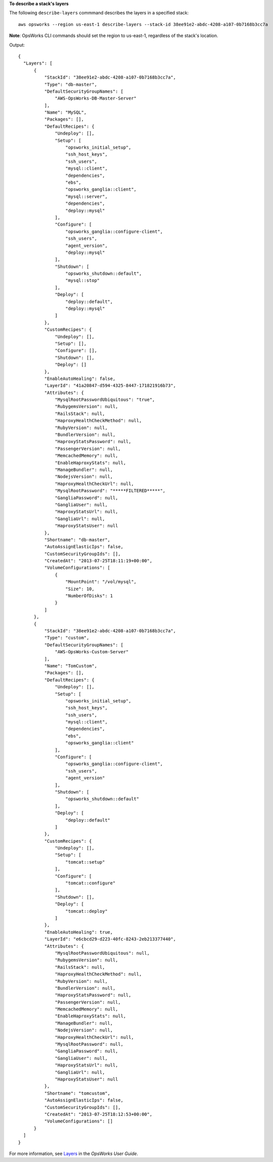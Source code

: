 **To describe a stack's layers**

The following ``describe-layers`` commmand describes the layers in a specified stack::

  aws opsworks --region us-east-1 describe-layers --stack-id 38ee91e2-abdc-4208-a107-0b7168b3cc7a

**Note**: OpsWorks CLI commands should set the region to us-east-1, regardless of the stack's location.

Output::

  {
    "Layers": [
        {
            "StackId": "38ee91e2-abdc-4208-a107-0b7168b3cc7a",
            "Type": "db-master",
            "DefaultSecurityGroupNames": [
                "AWS-OpsWorks-DB-Master-Server"
            ],
            "Name": "MySQL",
            "Packages": [],
            "DefaultRecipes": {
                "Undeploy": [],
                "Setup": [
                    "opsworks_initial_setup",
                    "ssh_host_keys",
                    "ssh_users",
                    "mysql::client",
                    "dependencies",
                    "ebs",
                    "opsworks_ganglia::client",
                    "mysql::server",
                    "dependencies",
                    "deploy::mysql"
                ],
                "Configure": [
                    "opsworks_ganglia::configure-client",
                    "ssh_users",
                    "agent_version",
                    "deploy::mysql"
                ],
                "Shutdown": [
                    "opsworks_shutdown::default",
                    "mysql::stop"
                ],
                "Deploy": [
                    "deploy::default",
                    "deploy::mysql"
                ]
            },
            "CustomRecipes": {
                "Undeploy": [],
                "Setup": [],
                "Configure": [],
                "Shutdown": [],
                "Deploy": []
            },
            "EnableAutoHealing": false,
            "LayerId": "41a20847-d594-4325-8447-171821916b73",
            "Attributes": {
                "MysqlRootPasswordUbiquitous": "true",
                "RubygemsVersion": null,
                "RailsStack": null,
                "HaproxyHealthCheckMethod": null,
                "RubyVersion": null,
                "BundlerVersion": null,
                "HaproxyStatsPassword": null,
                "PassengerVersion": null,
                "MemcachedMemory": null,
                "EnableHaproxyStats": null,
                "ManageBundler": null,
                "NodejsVersion": null,
                "HaproxyHealthCheckUrl": null,
                "MysqlRootPassword": "*****FILTERED*****",
                "GangliaPassword": null,
                "GangliaUser": null,
                "HaproxyStatsUrl": null,
                "GangliaUrl": null,
                "HaproxyStatsUser": null
            },
            "Shortname": "db-master",
            "AutoAssignElasticIps": false,
            "CustomSecurityGroupIds": [],
            "CreatedAt": "2013-07-25T18:11:19+00:00",
            "VolumeConfigurations": [
                {
                    "MountPoint": "/vol/mysql",
                    "Size": 10,
                    "NumberOfDisks": 1
                }
            ]
        },
        {
            "StackId": "38ee91e2-abdc-4208-a107-0b7168b3cc7a",
            "Type": "custom",
            "DefaultSecurityGroupNames": [
                "AWS-OpsWorks-Custom-Server"
            ],
            "Name": "TomCustom",
            "Packages": [],
            "DefaultRecipes": {
                "Undeploy": [],
                "Setup": [
                    "opsworks_initial_setup",
                    "ssh_host_keys",
                    "ssh_users",
                    "mysql::client",
                    "dependencies",
                    "ebs",
                    "opsworks_ganglia::client"
                ],
                "Configure": [
                    "opsworks_ganglia::configure-client",
                    "ssh_users",
                    "agent_version"
                ],
                "Shutdown": [
                    "opsworks_shutdown::default"
                ],
                "Deploy": [
                    "deploy::default"
                ]
            },
            "CustomRecipes": {
                "Undeploy": [],
                "Setup": [
                    "tomcat::setup"
                ],
                "Configure": [
                    "tomcat::configure"
                ],
                "Shutdown": [],
                "Deploy": [
                    "tomcat::deploy"
                ]
            },
            "EnableAutoHealing": true,
            "LayerId": "e6cbcd29-d223-40fc-8243-2eb213377440",
            "Attributes": {
                "MysqlRootPasswordUbiquitous": null,
                "RubygemsVersion": null,
                "RailsStack": null,
                "HaproxyHealthCheckMethod": null,
                "RubyVersion": null,
                "BundlerVersion": null,
                "HaproxyStatsPassword": null,
                "PassengerVersion": null,
                "MemcachedMemory": null,
                "EnableHaproxyStats": null,
                "ManageBundler": null,
                "NodejsVersion": null,
                "HaproxyHealthCheckUrl": null,
                "MysqlRootPassword": null,
                "GangliaPassword": null,
                "GangliaUser": null,
                "HaproxyStatsUrl": null,
                "GangliaUrl": null,
                "HaproxyStatsUser": null
            },
            "Shortname": "tomcustom",
            "AutoAssignElasticIps": false,
            "CustomSecurityGroupIds": [],
            "CreatedAt": "2013-07-25T18:12:53+00:00",
            "VolumeConfigurations": []
        }
    ]
  }

For more information, see Layers_ in the *OpsWorks User Guide*.

.. _Layers: http://docs.aws.amazon.com/opsworks/latest/userguide/workinglayers.html

